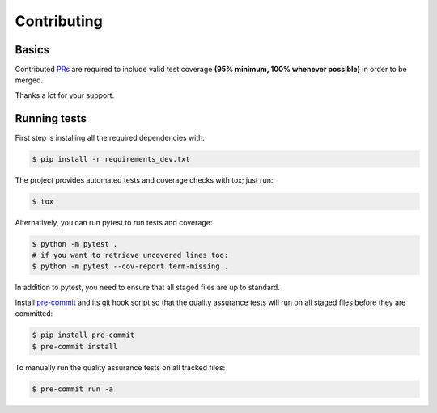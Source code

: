 ============
Contributing
============

.. _prs: https://github.com/xvlady5/python-holidays-ru/pulls
.. |contributors| image:: https://img.shields.io/github/contributors/xvlady5/python-holidays-ru
    :target: https://www.github.com/dr-prodigy/python-holidays
    :alt: contributors

|contributors|


Basics
------

Contributed PRs_ are required to include valid test coverage **(95% minimum,
100% whenever possible)** in order to be merged.

Thanks a lot for your support.


Running tests
-------------

First step is installing all the required dependencies with:

.. code-block:: bash

    $ pip install -r requirements_dev.txt

The project provides automated tests and coverage checks with tox; just run:

.. code-block:: bash

    $ tox

Alternatively, you can run pytest to run tests and coverage:

.. code-block:: bash

    $ python -m pytest .
    # if you want to retrieve uncovered lines too:
    $ python -m pytest --cov-report term-missing .

In addition to pytest, you need to ensure that all staged files are up to
standard.

.. _pre-commit: https://github.com/xvlady5/python-holidays-ru/issues

Install `pre-commit`_ and its git hook script so that the quality assurance
tests will run on all staged files before they are committed:

.. code-block:: bash

    $ pip install pre-commit
    $ pre-commit install

To manually run the quality assurance tests on all tracked files:

.. code-block:: bash

    $ pre-commit run -a

